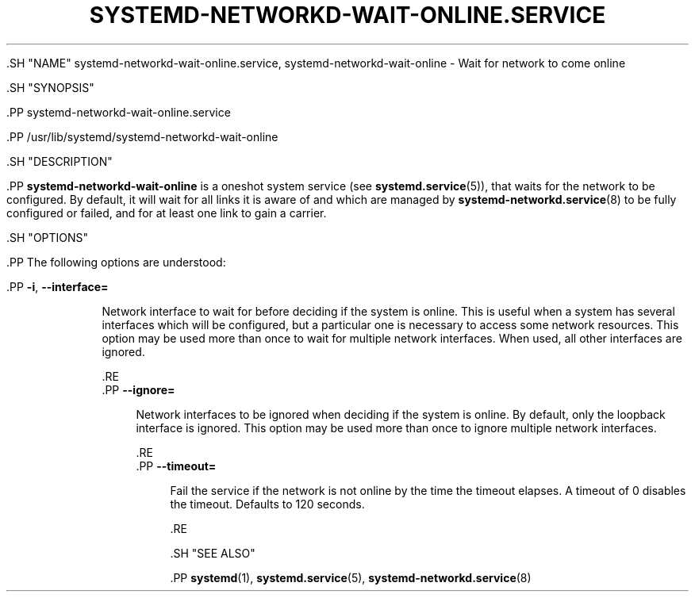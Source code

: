 '\" t
.TH "SYSTEMD\-NETWORKD\-WAIT\-ONLINE\&.SERVICE" "8" "" "systemd 239" "systemd-networkd-wait-online.service"
.\" -----------------------------------------------------------------
.\" * Define some portability stuff
.\" -----------------------------------------------------------------
.\" ~~~~~~~~~~~~~~~~~~~~~~~~~~~~~~~~~~~~~~~~~~~~~~~~~~~~~~~~~~~~~~~~~
.\" http://bugs.debian.org/507673
.\" http://lists.gnu.org/archive/html/groff/2009-02/msg00013.html
.\" ~~~~~~~~~~~~~~~~~~~~~~~~~~~~~~~~~~~~~~~~~~~~~~~~~~~~~~~~~~~~~~~~~
.ie \n(.g .ds Aq \(aq
.el       .ds Aq '
.\" -----------------------------------------------------------------
.\" * set default formatting
.\" -----------------------------------------------------------------
.\" disable hyphenation
.nh
.\" disable justification (adjust text to left margin only)
.ad l
.\" -----------------------------------------------------------------
.\" * MAIN CONTENT STARTS HERE *
.\" -----------------------------------------------------------------


  

  

  .SH "NAME"
systemd-networkd-wait-online.service, systemd-networkd-wait-online \- Wait for network to come online


  .SH "SYNOPSIS"

    .PP
systemd\-networkd\-wait\-online\&.service

    .PP
/usr/lib/systemd/systemd\-networkd\-wait\-online

  

  .SH "DESCRIPTION"

    

    .PP
\fBsystemd\-networkd\-wait\-online\fR
is a oneshot system service (see
\fBsystemd.service\fR(5)), that waits for the network to be configured\&. By default, it will wait for all links it is aware of and which are managed by
\fBsystemd-networkd.service\fR(8)
to be fully configured or failed, and for at least one link to gain a carrier\&.

  

  .SH "OPTIONS"

    

    .PP
The following options are understood:


    

      .PP
\fB\-i\fR, \fB\-\-interface=\fR
.RS 4

        
        

        Network interface to wait for before deciding if the system is online\&. This is useful when a system has several interfaces which will be configured, but a particular one is necessary to access some network resources\&. This option may be used more than once to wait for multiple network interfaces\&. When used, all other interfaces are ignored\&.

      .RE
      .PP
\fB\-\-ignore=\fR
.RS 4

        
        Network interfaces to be ignored when deciding if the system is online\&. By default, only the loopback interface is ignored\&. This option may be used more than once to ignore multiple network interfaces\&.

      .RE
      .PP
\fB\-\-timeout=\fR
.RS 4

        
        Fail the service if the network is not online by the time the timeout elapses\&. A timeout of 0 disables the timeout\&. Defaults to 120 seconds\&.

      .RE
    
  

  .SH "SEE ALSO"

    
    .PP
\fBsystemd\fR(1),
\fBsystemd.service\fR(5),
\fBsystemd-networkd.service\fR(8)

  

